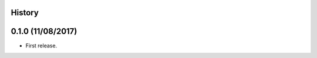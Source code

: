 .. :changelog:

History
-------

0.1.0 (11/08/2017)
---------------------

* First release.
